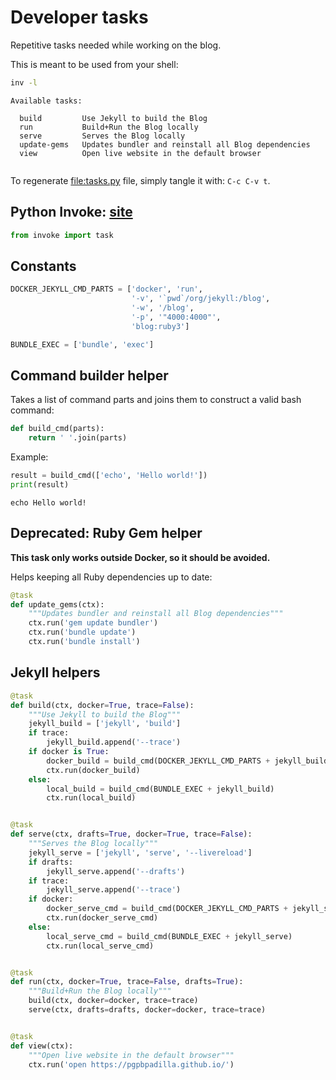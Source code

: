 #+property: header-args :session tasks :tangle tasks.py :eval noexport :results output

* Developer tasks
  :PROPERTIES:
  :ID:       68AF78C2-846C-4703-8A49-C9042433E952
  :END:

  Repetitive tasks needed while working on the blog.

  This is meant to be used from your shell:
  
  #+begin_src bash :session none :tangle no :results verbatim
    inv -l
  #+end_src

  #+RESULTS:
  : Available tasks:
  : 
  :   build         Use Jekyll to build the Blog
  :   run           Build+Run the Blog locally
  :   serve         Serves the Blog locally
  :   update-gems   Updates bundler and reinstall all Blog dependencies
  :   view          Open live website in the default browser
  : 
  

  To regenerate [[file:tasks.py]] file, simply tangle it with:
  =C-c C-v t=. 

  
** Python Invoke: [[https://www.pyinvoke.org/][site]]


   #+begin_src python
     from invoke import task     
   #+end_src

   #+RESULTS:

   
** Constants

   #+begin_src python
     DOCKER_JEKYLL_CMD_PARTS = ['docker', 'run',
                                '-v', '`pwd`/org/jekyll:/blog',
                                '-w', '/blog',
                                '-p', '"4000:4000"',
                                'blog:ruby3']

     BUNDLE_EXEC = ['bundle', 'exec']
   #+end_src

   #+RESULTS:


** Command builder helper

   Takes a list of command parts and joins them to construct a valid
   bash command:

   #+begin_src python
     def build_cmd(parts):
         return ' '.join(parts)
   #+end_src

   #+RESULTS: build_cmd

   Example:

   #+begin_src python :tangle no
     result = build_cmd(['echo', 'Hello world!'])
     print(result)
   #+end_src

   #+RESULTS:
   : echo Hello world!

   
** *Deprecated*: Ruby Gem helper

   *This task only works outside Docker, so it should be avoided.*
   
   Helps keeping all Ruby dependencies up to date:

   #+begin_src python
     @task
     def update_gems(ctx):
         """Updates bundler and reinstall all Blog dependencies"""
         ctx.run('gem update bundler')
         ctx.run('bundle update')
         ctx.run('bundle install')
   #+end_src


** Jekyll helpers
   
   #+begin_src python
     @task
     def build(ctx, docker=True, trace=False):
         """Use Jekyll to build the Blog"""
         jekyll_build = ['jekyll', 'build']
         if trace:
             jekyll_build.append('--trace')
         if docker is True:
             docker_build = build_cmd(DOCKER_JEKYLL_CMD_PARTS + jekyll_build)
             ctx.run(docker_build)
         else:
             local_build = build_cmd(BUNDLE_EXEC + jekyll_build)
             ctx.run(local_build)


     @task
     def serve(ctx, drafts=True, docker=True, trace=False):
         """Serves the Blog locally"""
         jekyll_serve = ['jekyll', 'serve', '--livereload']
         if drafts:
             jekyll_serve.append('--drafts')
         if trace:
             jekyll_serve.append('--trace')
         if docker:
             docker_serve_cmd = build_cmd(DOCKER_JEKYLL_CMD_PARTS + jekyll_serve)
             ctx.run(docker_serve_cmd)
         else:
             local_serve_cmd = build_cmd(BUNDLE_EXEC + jekyll_serve)
             ctx.run(local_serve_cmd)


     @task
     def run(ctx, docker=True, trace=False, drafts=True):
         """Build+Run the Blog locally"""
         build(ctx, docker=docker, trace=trace)
         serve(ctx, drafts=drafts, docker=docker, trace=trace)


     @task
     def view(ctx):
         """Open live website in the default browser"""
         ctx.run('open https://pgpbpadilla.github.io/')

   #+end_src

   #+RESULTS:
